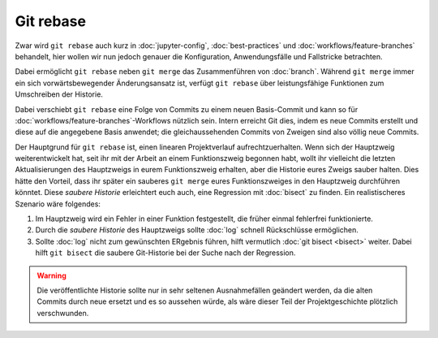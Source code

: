 Git rebase
==========

Zwar wird ``git rebase`` auch kurz in :doc:`jupyter-config`,
:doc:`best-practices` und :doc:`workflows/feature-branches` behandelt, hier
wollen wir nun jedoch genauer die Konfiguration, Anwendungsfälle und Fallstricke
betrachten.

Dabei ermöglicht ``git rebase`` neben ``git merge`` das Zusammenführen von
:doc:`branch`. Während ``git merge`` immer ein sich vorwärtsbewegender
Änderungsansatz ist, verfügt ``git rebase`` über leistungsfähige Funktionen zum
Umschreiben der Historie.

Dabei verschiebt ``git rebase`` eine Folge von Commits zu einem neuen
Basis-Commit und kann so für :doc:`workflows/feature-branches`-Workflows
nützlich sein. Intern erreicht Git dies, indem es neue Commits erstellt und
diese auf die angegebene Basis anwendet; die gleichaussehenden Commits von
Zweigen sind also völlig neue Commits.

Der Hauptgrund für ``git rebase`` ist, einen linearen Projektverlauf
aufrechtzuerhalten. Wenn sich der Hauptzweig weiterentwickelt hat, seit ihr mit
der Arbeit an einem Funktionszweig begonnen habt, wollt ihr vielleicht die
letzten Aktualisierungen des Hauptzweigs in eurem Funktionszweig erhalten, aber
die Historie eures Zweigs sauber halten. Dies hätte den Vorteil, dass ihr
später ein sauberes ``git merge`` eures Funktionszweiges in den Hauptzweig
durchführen könntet. Diese *saubere Historie* erleichtert euch auch, eine
Regression mit :doc:`bisect` zu finden. Ein realistischeres Szenario wäre
folgendes:

#. Im Hauptzweig wird ein Fehler in einer Funktion festgestellt, die früher
   einmal fehlerfrei funktionierte.
#. Durch die *saubere Historie* des Hauptzweigs sollte :doc:`log` schnell
   Rückschlüsse ermöglichen.
#. Sollte :doc:`log` nicht zum gewünschten ERgebnis führen, hilft vermutlich
   :doc:`git bisect <bisect>` weiter. Dabei hilft ``git bisect`` die saubere
   Git-Historie bei der Suche nach der Regression.

.. warning::
    Die veröffentlichte Historie sollte nur in sehr seltenen Ausnahmefällen
    geändert werden, da die alten Commits durch neue ersetzt und es so aussehen
    würde, als wäre dieser Teil der Projektgeschichte plötzlich verschwunden.
